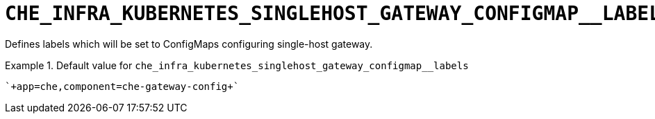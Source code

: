 [id="che_infra_kubernetes_singlehost_gateway_configmap__labels_{context}"]
= `+CHE_INFRA_KUBERNETES_SINGLEHOST_GATEWAY_CONFIGMAP__LABELS+`

Defines labels which will be set to ConfigMaps configuring single-host gateway.


.Default value for `+che_infra_kubernetes_singlehost_gateway_configmap__labels+`
====
----
`+app=che,component=che-gateway-config+`
----
====

